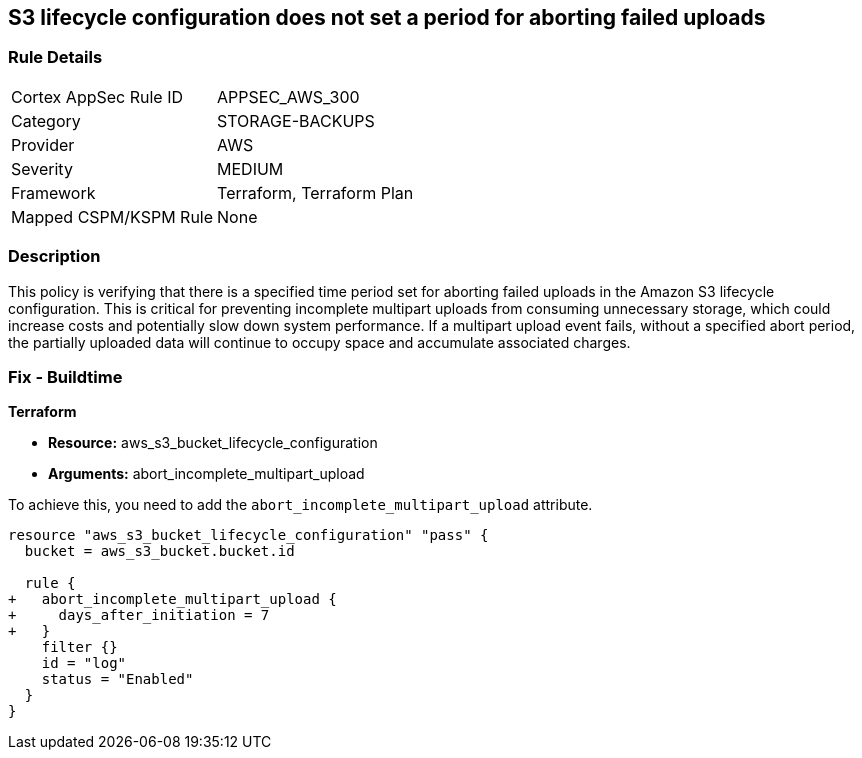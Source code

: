 
== S3 lifecycle configuration does not set a period for aborting failed uploads

=== Rule Details

[cols="1,3"]
|===
|Cortex AppSec Rule ID |APPSEC_AWS_300
|Category |STORAGE-BACKUPS
|Provider |AWS
|Severity |MEDIUM
|Framework |Terraform, Terraform Plan
|Mapped CSPM/KSPM Rule |None
|===


=== Description

This policy is verifying that there is a specified time period set for aborting failed uploads in the Amazon S3 lifecycle configuration. This is critical for preventing incomplete multipart uploads from consuming unnecessary storage, which could increase costs and potentially slow down system performance. If a multipart upload event fails, without a specified abort period, the partially uploaded data will continue to occupy space and accumulate associated charges.

=== Fix - Buildtime

*Terraform*

* *Resource:* aws_s3_bucket_lifecycle_configuration
* *Arguments:* abort_incomplete_multipart_upload

To achieve this, you need to add the `abort_incomplete_multipart_upload` attribute.

[source,go]
----
resource "aws_s3_bucket_lifecycle_configuration" "pass" {
  bucket = aws_s3_bucket.bucket.id

  rule {
+   abort_incomplete_multipart_upload {
+     days_after_initiation = 7
+   }
    filter {}
    id = "log"
    status = "Enabled"
  }
}
----

